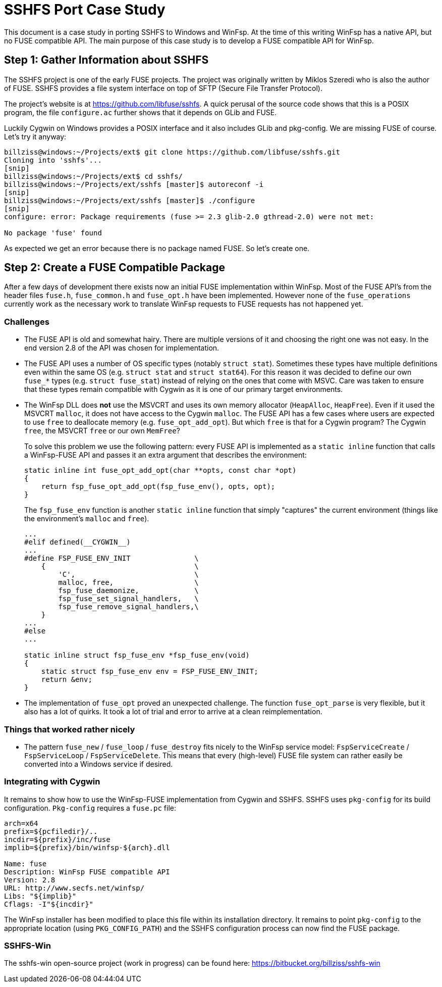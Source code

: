 = SSHFS Port Case Study

This document is a case study in porting SSHFS to Windows and WinFsp. At the time of this writing WinFsp has a native API, but no FUSE compatible API. The main purpose of this case study is to develop a FUSE compatible API for WinFsp.

== Step 1: Gather Information about SSHFS

The SSHFS project is one of the early FUSE projects. The project was originally written by Miklos Szeredi who is also the author of FUSE. SSHFS provides a file system interface on top of SFTP (Secure File Transfer Protocol).

The project's website is at https://github.com/libfuse/sshfs. A quick perusal of the source code shows that this is a POSIX program, the file `configure.ac` further shows that it depends on GLib and FUSE.

Luckily Cygwin on Windows provides a POSIX interface and it also includes GLib and pkg-config. We are missing FUSE of course. Let's try it anyway:

----
billziss@windows:~/Projects/ext$ git clone https://github.com/libfuse/sshfs.git
Cloning into 'sshfs'...
[snip]
billziss@windows:~/Projects/ext$ cd sshfs/
billziss@windows:~/Projects/ext/sshfs [master]$ autoreconf -i
[snip]
billziss@windows:~/Projects/ext/sshfs [master]$ ./configure
[snip]
configure: error: Package requirements (fuse >= 2.3 glib-2.0 gthread-2.0) were not met:

No package 'fuse' found
----

As expected we get an error because there is no package named FUSE. So let's create one.

== Step 2: Create a FUSE Compatible Package

After a few days of development there exists now an initial FUSE implementation within WinFsp. Most of the FUSE API's from the header files `fuse.h`, `fuse_common.h` and `fuse_opt.h` have been implemented. However none of the `fuse_operations` currently work as the necessary work to translate WinFsp requests to FUSE requests has not happened yet.

=== Challenges

- The FUSE API is old and somewhat hairy. There are multiple versions of it and choosing the right one was not easy. In the end version 2.8 of the API was chosen for implementation.

- The FUSE API uses a number of OS specific types (notably `struct stat`). Sometimes these types have multiple definitions even within the same OS (e.g. `struct stat` and `struct stat64`). For this reason it was decided to define our own `fuse_*` types (e.g. `struct fuse_stat`) instead of relying on the ones that come with MSVC. Care was taken to ensure that these types remain compatible with Cygwin as it is one of our primary target environments.

- The WinFsp DLL does *not* use the MSVCRT and uses its own memory allocator (`HeapAlloc`, `HeapFree`). Even if it used the MSVCRT `malloc`, it does not have access to the Cygwin `malloc`. The FUSE API has a few cases where users are expected to use `free` to deallocate memory (e.g. `fuse_opt_add_opt`). But which `free` is that for a Cygwin program? The Cygwin `free`, the MSVCRT `free` or our own `MemFree`?
+
To solve this problem we use the following pattern: every FUSE API is implemented as a `static inline` function that calls a WinFsp-FUSE API and passes it an extra argument that describes the environment:
+
----
static inline int fuse_opt_add_opt(char **opts, const char *opt)
{
    return fsp_fuse_opt_add_opt(fsp_fuse_env(), opts, opt);
}
----
+
The `fsp_fuse_env` function is another `static inline` function that simply "captures" the current environment (things like the environment's `malloc` and `free`).
+
----
...
#elif defined(__CYGWIN__)
...
#define FSP_FUSE_ENV_INIT               \
    {                                   \
        'C',                            \
        malloc, free,                   \
        fsp_fuse_daemonize,             \
        fsp_fuse_set_signal_handlers,   \
        fsp_fuse_remove_signal_handlers,\
    }
...
#else
...

static inline struct fsp_fuse_env *fsp_fuse_env(void)
{
    static struct fsp_fuse_env env = FSP_FUSE_ENV_INIT;
    return &env;
}
----

- The implementation of `fuse_opt` proved an unexpected challenge. The function `fuse_opt_parse` is very flexible, but it also has a lot of quirks. It took a lot of trial and error to arrive at a clean reimplementation.

=== Things that worked rather nicely

- The pattern `fuse_new` / `fuse_loop` / `fuse_destroy` fits nicely to the WinFsp service model: `FspServiceCreate` / `FspServiceLoop` / `FspServiceDelete`. This means that every (high-level)  FUSE file system can rather easily be converted into a Windows service if desired.

=== Integrating with Cygwin

It remains to show how to use the WinFsp-FUSE implementation from Cygwin and SSHFS. SSHFS uses `pkg-config` for its build configuration. `Pkg-config` requires a `fuse.pc` file:

----
arch=x64
prefix=${pcfiledir}/..
incdir=${prefix}/inc/fuse
implib=${prefix}/bin/winfsp-${arch}.dll

Name: fuse
Description: WinFsp FUSE compatible API
Version: 2.8
URL: http://www.secfs.net/winfsp/
Libs: "${implib}"
Cflags: -I"${incdir}"
----

The WinFsp installer has been modified to place this file within its installation directory. It remains to point `pkg-config` to the appropriate location (using `PKG_CONFIG_PATH`) and the SSHFS configuration process can now find the FUSE package.

=== SSHFS-Win

The sshfs-win open-source project (work in progress) can be found here: https://bitbucket.org/billziss/sshfs-win
